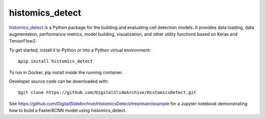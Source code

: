 ================================================
histomics_detect
================================================

`histomics_detect`_ is a Python package for the building and evaluating cell detection
models. It provides data loading, data augmentation, performance metrics, model building,
visualization, and other utility functions based on Keras and TensorFlow2.

To get started, install it to Python or into a Python virtual environment::

$pip install histomics_detect

To run in Docker, pip install inside the running container.

Developer source code can be downloaded with::

$git clone https://github.com/DigitalSlideArchive/HistomicsDetect.git

See https://github.com/DigitalSlideArchive/HistomicsDetect/tree/main/example for a Jupyter
notebook demonstrating how to build a FasterRCNN model using histomics_detect.
